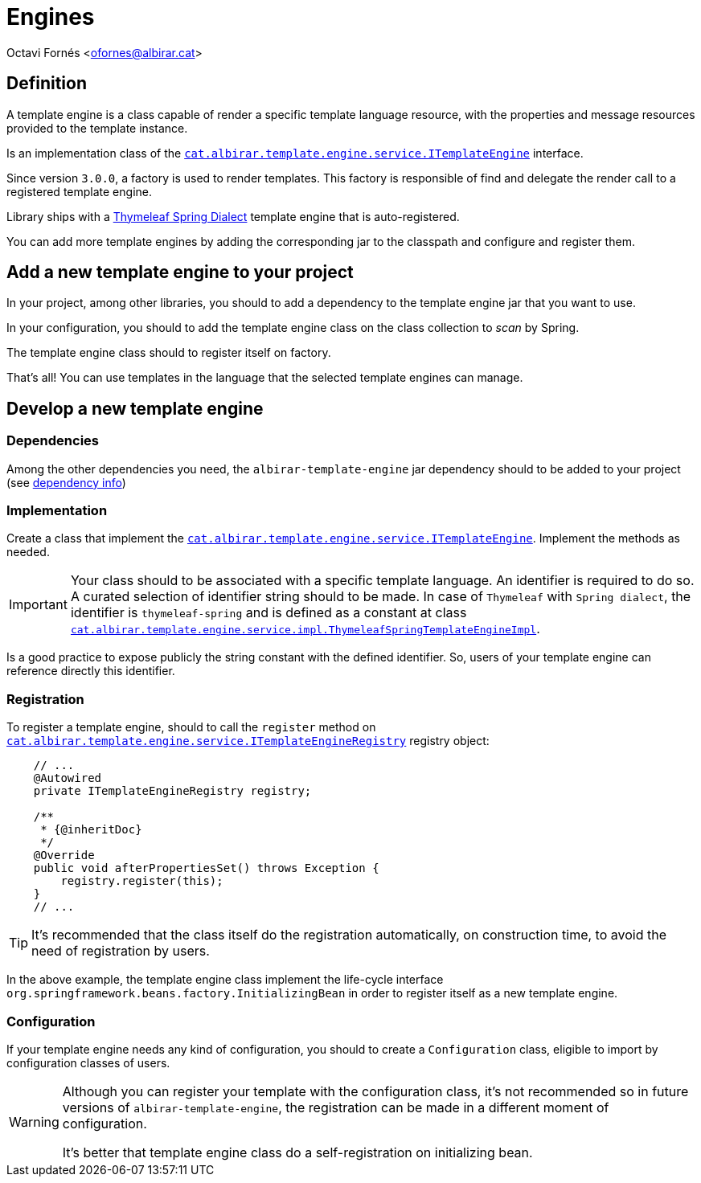 = Engines

Octavi Fornés <ofornes@albirar.cat>

:doctype: article
:encoding: utf-8
:lang: en

== Definition

A template engine is a class capable of render a specific template language resource, with the properties and message resources provided to the template instance.

Is an implementation class of the link:apidocs/cat/albirar/template/engine/service/ITemplateEngine.html[`cat.albirar.template.engine.service.ITemplateEngine`] interface.

Since version `3.0.0`, a factory is used to render templates. This factory is responsible of find and delegate the render call to a registered template engine.

Library ships with a link:https://www.thymeleaf.org/doc/tutorials/3.0/thymeleafspring.html[Thymeleaf Spring Dialect] template engine that is auto-registered.

You can add more template engines by adding the corresponding jar to the classpath and configure and register them.

== Add a new template engine to your project

In your project, among other libraries, you should to add a dependency to the template engine jar that you want to use.

In your configuration, you should to add the template engine class on the class collection to _scan_ by Spring.

The template engine class should to register itself on factory.

That's all! You can use templates in the language that the selected template engines can manage.

== Develop a new template engine

=== Dependencies

Among the other dependencies you need, the `albirar-template-engine` jar dependency should to be added to your project (see link:dependency-info.html[dependency info])

=== Implementation

Create a class that implement the link:apidocs/cat/albirar/template/engine/service/ITemplateEngine.html[`cat.albirar.template.engine.service.ITemplateEngine`]. Implement the methods as needed.

[IMPORTANT]
====
Your class should to be associated with a specific template language. An identifier is required to do so.
A curated selection of identifier string should to be made. In case of `Thymeleaf` with `Spring dialect`, the identifier is `thymeleaf-spring` and is defined as a constant at class link:apidocs/cat/albirar/template/engine/service/impl/ThymeleafSpringTemplateEngineImpl.html[`cat.albirar.template.engine.service.impl.ThymeleafSpringTemplateEngineImpl`].
====

Is a good practice to expose publicly the string constant with the defined identifier. So, users of your template engine can reference directly this identifier.

=== Registration

To register a template engine, should to call the `register` method on link:apidocs/cat/albirar/template/engine/service/ITemplateEngineRegistry.html[`cat.albirar.template.engine.service.ITemplateEngineRegistry`] registry object:

[source, java]
----
    // ...
    @Autowired 
    private ITemplateEngineRegistry registry;
    
    /**
     * {@inheritDoc}
     */
    @Override
    public void afterPropertiesSet() throws Exception {
        registry.register(this);
    }
    // ...
----

[TIP]
====
It's recommended that the class itself do the registration automatically, on construction time, to avoid the need of registration by users.
====

In the above example, the template engine class implement the life-cycle interface `org.springframework.beans.factory.InitializingBean` in order to register itself as a new template engine.

=== Configuration

If your template engine needs any kind of configuration, you should to create a `Configuration` class, eligible to import by configuration classes of users.

[WARNING]
====
Although you can register your template with the configuration class, it's not recommended so in future versions of `albirar-template-engine`, the registration can be made in a different moment of configuration.

It's better that template engine class do a self-registration on initializing bean.
====


